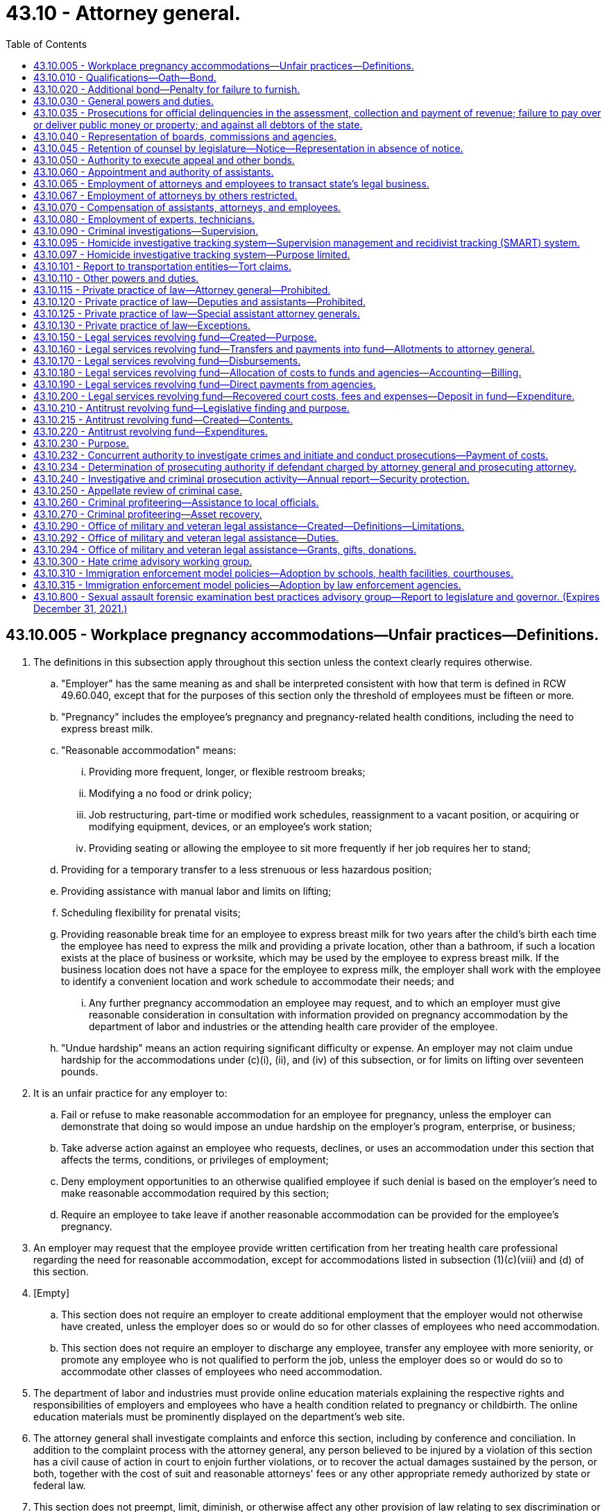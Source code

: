 = 43.10 - Attorney general.
:toc:

== 43.10.005 - Workplace pregnancy accommodations—Unfair practices—Definitions.
. The definitions in this subsection apply throughout this section unless the context clearly requires otherwise.

.. "Employer" has the same meaning as and shall be interpreted consistent with how that term is defined in RCW 49.60.040, except that for the purposes of this section only the threshold of employees must be fifteen or more.

.. "Pregnancy" includes the employee's pregnancy and pregnancy-related health conditions, including the need to express breast milk.

.. "Reasonable accommodation" means:

... Providing more frequent, longer, or flexible restroom breaks;

... Modifying a no food or drink policy;

... Job restructuring, part-time or modified work schedules, reassignment to a vacant position, or acquiring or modifying equipment, devices, or an employee's work station;

... Providing seating or allowing the employee to sit more frequently if her job requires her to stand;

.. Providing for a temporary transfer to a less strenuous or less hazardous position;

.. Providing assistance with manual labor and limits on lifting;

.. Scheduling flexibility for prenatal visits;

.. Providing reasonable break time for an employee to express breast milk for two years after the child's birth each time the employee has need to express the milk and providing a private location, other than a bathroom, if such a location exists at the place of business or worksite, which may be used by the employee to express breast milk. If the business location does not have a space for the employee to express milk, the employer shall work with the employee to identify a convenient location and work schedule to accommodate their needs; and

... Any further pregnancy accommodation an employee may request, and to which an employer must give reasonable consideration in consultation with information provided on pregnancy accommodation by the department of labor and industries or the attending health care provider of the employee.

.. "Undue hardship" means an action requiring significant difficulty or expense. An employer may not claim undue hardship for the accommodations under (c)(i), (ii), and (iv) of this subsection, or for limits on lifting over seventeen pounds.

. It is an unfair practice for any employer to:

.. Fail or refuse to make reasonable accommodation for an employee for pregnancy, unless the employer can demonstrate that doing so would impose an undue hardship on the employer's program, enterprise, or business;

.. Take adverse action against an employee who requests, declines, or uses an accommodation under this section that affects the terms, conditions, or privileges of employment;

.. Deny employment opportunities to an otherwise qualified employee if such denial is based on the employer's need to make reasonable accommodation required by this section;

.. Require an employee to take leave if another reasonable accommodation can be provided for the employee's pregnancy.

. An employer may request that the employee provide written certification from her treating health care professional regarding the need for reasonable accommodation, except for accommodations listed in subsection (1)(c)(viii) and (d) of this section.

. [Empty]
.. This section does not require an employer to create additional employment that the employer would not otherwise have created, unless the employer does so or would do so for other classes of employees who need accommodation.

.. This section does not require an employer to discharge any employee, transfer any employee with more seniority, or promote any employee who is not qualified to perform the job, unless the employer does so or would do so to accommodate other classes of employees who need accommodation.

. The department of labor and industries must provide online education materials explaining the respective rights and responsibilities of employers and employees who have a health condition related to pregnancy or childbirth. The online education materials must be prominently displayed on the department's web site.

. The attorney general shall investigate complaints and enforce this section, including by conference and conciliation. In addition to the complaint process with the attorney general, any person believed to be injured by a violation of this section has a civil cause of action in court to enjoin further violations, or to recover the actual damages sustained by the person, or both, together with the cost of suit and reasonable attorneys' fees or any other appropriate remedy authorized by state or federal law.

. This section does not preempt, limit, diminish, or otherwise affect any other provision of law relating to sex discrimination or pregnancy, or in any way diminish or limit legal protections or coverage for pregnancy, childbirth, or a pregnancy-related health condition.

[ http://lawfilesext.leg.wa.gov/biennium/2019-20/Pdf/Bills/Session%20Laws/House/2266.SL.pdf?cite=2020%20c%20111%20§%201[2020 c 111 § 1]; http://lawfilesext.leg.wa.gov/biennium/2019-20/Pdf/Bills/Session%20Laws/House/1930-S.SL.pdf?cite=2019%20c%20134%20§%201[2019 c 134 § 1]; http://lawfilesext.leg.wa.gov/biennium/2017-18/Pdf/Bills/Session%20Laws/Senate/5835-S.SL.pdf?cite=2017%20c%20294%20§%203[2017 c 294 § 3]; ]

== 43.10.010 - Qualifications—Oath—Bond.
No person shall be eligible to be attorney general unless he or she is a qualified practitioner of the supreme court of this state.

Before entering upon the duties of his or her office, any person elected or appointed attorney general shall take, subscribe, and file the oath of office as required by law; take, subscribe, and file with the secretary of state an oath to comply with the provisions of RCW 43.10.115; and execute and file with the secretary of state, a bond to the state, in the sum of five thousand dollars, with sureties to be approved by the governor, conditioned for the faithful performance of his or her duties and the paying over of all moneys, as provided by law.

[ http://lawfilesext.leg.wa.gov/biennium/2009-10/Pdf/Bills/Session%20Laws/Senate/5038.SL.pdf?cite=2009%20c%20549%20§%205046[2009 c 549 § 5046]; http://leg.wa.gov/CodeReviser/documents/sessionlaw/1973c43.pdf?cite=1973%20c%2043%20§%201[1973 c 43 § 1]; http://leg.wa.gov/CodeReviser/documents/sessionlaw/1965c8.pdf?cite=1965%20c%208%20§%2043.10.010[1965 c 8 § 43.10.010]; 1929 c 92 § 1, part; RRS § 11030, part; prior:  1921 c 119 § 1; http://leg.wa.gov/CodeReviser/Pages/session_laws.aspx?cite=1888%20p%207%20§%204[1888 p 7 § 4]; ]

== 43.10.020 - Additional bond—Penalty for failure to furnish.
If the governor deems any bond filed by the attorney general insufficient, he or she may require an additional bond for any amount not exceeding five thousand dollars.

If any attorney general fails to give such additional bond as required by the governor within twenty days after notice in writing of such requirement, his or her office may be declared vacant by the governor and filled as provided by law.

[ http://lawfilesext.leg.wa.gov/biennium/2009-10/Pdf/Bills/Session%20Laws/Senate/5038.SL.pdf?cite=2009%20c%20549%20§%205047[2009 c 549 § 5047]; http://leg.wa.gov/CodeReviser/documents/sessionlaw/1965c8.pdf?cite=1965%20c%208%20§%2043.10.020[1965 c 8 § 43.10.020]; 1929 c 92 § 1, part; RRS § 11030, part.   1929 c 92 § 2; RRS § 11031; prior:  1921 c 119 § 1; 1888 p 7 §§ 4, 5; ]

== 43.10.030 - General powers and duties.
The attorney general shall:

. Appear for and represent the state before the supreme court or the court of appeals in all cases in which the state is interested;

. Institute and prosecute all actions and proceedings for, or for the use of the state, which may be necessary in the execution of the duties of any state officer;

. Defend all actions and proceedings against any state officer or employee acting in his or her official capacity, in any of the courts of this state or the United States;

. Consult with and advise the several prosecuting attorneys in matters relating to the duties of their office, and when the interests of the state require, he or she shall attend the trial of any person accused of a crime, and assist in the prosecution;

. Consult with and advise the governor, members of the legislature, and other state officers, and when requested, give written opinions upon all constitutional or legal questions relating to the duties of such officers;

. Prepare proper drafts of contracts and other instruments relating to subjects in which the state is interested;

. Give written opinions, when requested by either branch of the legislature, or any committee thereof, upon constitutional or legal questions;

. Enforce the proper application of funds appropriated for the public institutions of the state, and prosecute corporations for failure or refusal to make the reports required by law;

. Keep in proper books a record of all cases prosecuted or defended by him or her, on behalf of the state or its officers, and of all proceedings had in relation thereto, and deliver the same to his or her successor in office;

. Keep books in which he or she shall record all the official opinions given by him or her during his or her term of office, and deliver the same to his or her successor in office;

. Pay into the state treasury all moneys received by him or her for the use of the state.

[ http://lawfilesext.leg.wa.gov/biennium/2009-10/Pdf/Bills/Session%20Laws/Senate/5038.SL.pdf?cite=2009%20c%20549%20§%205048[2009 c 549 § 5048]; http://leg.wa.gov/CodeReviser/documents/sessionlaw/1975c40.pdf?cite=1975%20c%2040%20§%205[1975 c 40 § 5]; http://leg.wa.gov/CodeReviser/documents/sessionlaw/1971c81.pdf?cite=1971%20c%2081%20§%20109[1971 c 81 § 109]; http://leg.wa.gov/CodeReviser/documents/sessionlaw/1965c8.pdf?cite=1965%20c%208%20§%2043.10.030[1965 c 8 § 43.10.030]; http://leg.wa.gov/CodeReviser/documents/sessionlaw/1929c92.pdf?cite=1929%20c%2092%20§%203[1929 c 92 § 3]; RRS § 112.   1929 c 92 § 4; RRS § 11032; prior:  1891 c 55 § 2; http://leg.wa.gov/CodeReviser/Pages/session_laws.aspx?cite=1888%20p%208%20§%206[1888 p 8 § 6]; ]

== 43.10.035 - Prosecutions for official delinquencies in the assessment, collection and payment of revenue; failure to pay over or deliver public money or property; and against all debtors of the state.
Upon receipt of information from the state auditor as provided in *RCW 43.09.050(3) as now or hereafter amended, the attorney general shall direct prosecutions in the name of the state for all official delinquencies in relation to the assessment, collection, and payment of the revenue, against all persons who, by any means, become possessed of public money or property, and fail to pay over or deliver the same, and against all debtors of the state.

[ http://leg.wa.gov/CodeReviser/documents/sessionlaw/1977ex1c144.pdf?cite=1977%20ex.s.%20c%20144%20§%209[1977 ex.s. c 144 § 9]; ]

== 43.10.040 - Representation of boards, commissions and agencies.
The attorney general shall also represent the state and all officials, departments, boards, commissions and agencies of the state in the courts, and before all administrative tribunals or bodies of any nature, in all legal or quasi legal matters, hearings, or proceedings, and advise all officials, departments, boards, commissions, or agencies of the state in all matters involving legal or quasi legal questions, except those declared by law to be the duty of the prosecuting attorney of any county.

[ http://leg.wa.gov/CodeReviser/documents/sessionlaw/1965c8.pdf?cite=1965%20c%208%20§%2043.10.040[1965 c 8 § 43.10.040]; 1941 c 50 § 1, part; Rem. Supp. 1941 § 11034-3, part; ]

== 43.10.045 - Retention of counsel by legislature—Notice—Representation in absence of notice.
The legislature may employ or retain counsel of its own choosing. However, the legislature shall notify the attorney general whenever it makes a decision to use the services of such counsel to represent it or any of its members in a particular judicial or administrative proceeding. With respect to any such proceeding where the legislature has not so notified the attorney general, the attorney general shall represent the legislature until so notified. For purposes of this section, "legislature" means the senate and house of representatives together. The major purposes of this section are to confirm and implement in statute law the constitutional power of the legislative branch to select its own counsel.

[ http://leg.wa.gov/CodeReviser/documents/sessionlaw/1986c323.pdf?cite=1986%20c%20323%20§%201[1986 c 323 § 1]; ]

== 43.10.050 - Authority to execute appeal and other bonds.
The attorney general may execute, on behalf of the state, any appeal or other bond required to be given by the state in any judicial proceeding to which it is a party in any court, and procure sureties thereon.

[ http://leg.wa.gov/CodeReviser/documents/sessionlaw/1965c8.pdf?cite=1965%20c%208%20§%2043.10.050[1965 c 8 § 43.10.050]; http://leg.wa.gov/CodeReviser/documents/sessionlaw/1929c92.pdf?cite=1929%20c%2092%20§%206[1929 c 92 § 6]; RRS § 11034; prior:  1905 c 99 § 1; ]

== 43.10.060 - Appointment and authority of assistants.
The attorney general may appoint necessary assistants who shall have the power to perform any act which the attorney general is authorized by law to perform. Subject to any collective bargaining agreement, assistants shall hold office at the attorney general's pleasure.

[ http://lawfilesext.leg.wa.gov/biennium/2019-20/Pdf/Bills/Session%20Laws/Senate/5297-S.SL.pdf?cite=2019%20c%20145%20§%206[2019 c 145 § 6]; http://lawfilesext.leg.wa.gov/biennium/2009-10/Pdf/Bills/Session%20Laws/Senate/5038.SL.pdf?cite=2009%20c%20549%20§%205049[2009 c 549 § 5049]; http://leg.wa.gov/CodeReviser/documents/sessionlaw/1965c8.pdf?cite=1965%20c%208%20§%2043.10.060[1965 c 8 § 43.10.060]; 1929 c 92 § 7, part; RRS § 11034-1, part; ]

== 43.10.065 - Employment of attorneys and employees to transact state's legal business.
The attorney general may employ or discharge attorneys and employees to transact for the state, its departments, officials, boards, commissions, and agencies, all business of a legal or quasi legal nature, except those declared by law to be the duty of the judge of any court, or the prosecuting attorney of any county.

[ http://leg.wa.gov/CodeReviser/documents/sessionlaw/1965c8.pdf?cite=1965%20c%208%20§%2043.10.065[1965 c 8 § 43.10.065]; 1941 c 50 § 1, part; Rem. Supp. 1941 § 11034-3, part; ]

== 43.10.067 - Employment of attorneys by others restricted.
No officer, director, administrative agency, board, or commission of the state, other than the attorney general, shall employ, appoint or retain in employment any attorney for any administrative body, department, commission, agency, or tribunal or any other person to act as attorney in any legal or quasi legal capacity in the exercise of any of the powers or performance of any of the duties specified by law to be performed by the attorney general, except where it is provided by law to be the duty of the judge of any court or the prosecuting attorney of any county to employ or appoint such persons: PROVIDED, That RCW 43.10.040, and 43.10.065 through 43.10.080 shall not apply to the administration of the commission on judicial conduct, the state law library, the law school of the state university, the administration of the state bar act by the Washington State Bar Association, or the representation of an estate administered by the director of the department of revenue or the director's designee pursuant to chapter 11.28 RCW.

The authority granted by chapter 1.08 RCW, RCW 44.28.065, and 47.01.061 shall not be affected hereby.

[ http://lawfilesext.leg.wa.gov/biennium/1997-98/Pdf/Bills/Session%20Laws/Senate/5426.SL.pdf?cite=1997%20c%2041%20§%209[1997 c 41 § 9]; http://leg.wa.gov/CodeReviser/documents/sessionlaw/1987c364.pdf?cite=1987%20c%20364%20§%201[1987 c 364 § 1]; http://leg.wa.gov/CodeReviser/documents/sessionlaw/1987c186.pdf?cite=1987%20c%20186%20§%207[1987 c 186 § 7]; prior:  1985 c 133 § 2; http://leg.wa.gov/CodeReviser/documents/sessionlaw/1985c7.pdf?cite=1985%20c%207%20§%20108[1985 c 7 § 108]; http://leg.wa.gov/CodeReviser/documents/sessionlaw/1981c268.pdf?cite=1981%20c%20268%20§%201[1981 c 268 § 1]; http://leg.wa.gov/CodeReviser/documents/sessionlaw/1965c8.pdf?cite=1965%20c%208%20§%2043.10.067[1965 c 8 § 43.10.067]; prior:   1941 c 50 § 2; Rem. Supp. 1941 § 11034-4.   1941 c 50 § 4; Rem. Supp. 1941 § 11034-6; ]

== 43.10.070 - Compensation of assistants, attorneys, and employees.
Subject to any collective bargaining agreement, the attorney general shall fix the compensation of all assistants, attorneys, and employees, and in the event they are assigned to any department, board, or commission, such department, board, or commission shall pay the compensation as fixed by the attorney general, not however in excess of the amount made available to the department by law for legal services.

[ http://lawfilesext.leg.wa.gov/biennium/2019-20/Pdf/Bills/Session%20Laws/Senate/5297-S.SL.pdf?cite=2019%20c%20145%20§%205[2019 c 145 § 5]; http://leg.wa.gov/CodeReviser/documents/sessionlaw/1965c8.pdf?cite=1965%20c%208%20§%2043.10.070[1965 c 8 § 43.10.070]; 1941 c 50 § 1, part; Rem. Supp. 1941 § 11034-3, part; ]

== 43.10.080 - Employment of experts, technicians.
The attorney general may employ such skilled experts, scientists, technicians, or other specially qualified persons as he or she deems necessary to aid him or her in the preparation or trial of actions or proceedings.

[ http://lawfilesext.leg.wa.gov/biennium/2009-10/Pdf/Bills/Session%20Laws/Senate/5038.SL.pdf?cite=2009%20c%20549%20§%205050[2009 c 549 § 5050]; http://leg.wa.gov/CodeReviser/documents/sessionlaw/1965c8.pdf?cite=1965%20c%208%20§%2043.10.080[1965 c 8 § 43.10.080]; http://leg.wa.gov/CodeReviser/documents/sessionlaw/1941c50.pdf?cite=1941%20c%2050%20§%203[1941 c 50 § 3]; Rem. Supp. 1941 § 11034-5; ]

== 43.10.090 - Criminal investigations—Supervision.
Upon the written request of the governor, the attorney general shall investigate violations of the criminal laws within this state.

If, after such investigation, the attorney general believes that the criminal laws are improperly enforced in any county, and that the prosecuting attorney of the county has failed or neglected to institute and prosecute violations of such criminal laws, either generally or with regard to a specific offense or class of offenses, the attorney general shall direct the prosecuting attorney to take such action in connection with any prosecution as the attorney general determines to be necessary and proper.

If any prosecuting attorney, after the receipt of such instructions from the attorney general, fails or neglects to comply therewith within a reasonable time, the attorney general may initiate and prosecute such criminal actions as he or she shall determine. In connection therewith, the attorney general shall have the same powers as would otherwise be vested in the prosecuting attorney.

From the time the attorney general has initiated or taken over a criminal prosecution, the prosecuting attorney shall not have power or authority to take any legal steps relating to such prosecution, except as authorized or directed by the attorney general.

[ http://lawfilesext.leg.wa.gov/biennium/2009-10/Pdf/Bills/Session%20Laws/Senate/5038.SL.pdf?cite=2009%20c%20549%20§%205051[2009 c 549 § 5051]; http://leg.wa.gov/CodeReviser/documents/sessionlaw/1965c8.pdf?cite=1965%20c%208%20§%2043.10.090[1965 c 8 § 43.10.090]; http://leg.wa.gov/CodeReviser/documents/sessionlaw/1937c88.pdf?cite=1937%20c%2088%20§%201[1937 c 88 § 1]; RRS § 112-1; ]

== 43.10.095 - Homicide investigative tracking system—Supervision management and recidivist tracking (SMART) system.
. There is created, as a component of the homicide investigative tracking system, a supervision management and recidivist tracking system called the SMART system. The office of the attorney general may contract with any state, local, or private agency necessary for implementation of and training for supervision management and recidivist tracking program partnerships for development and operation of a statewide computer linkage between the attorney general's homicide investigative tracking system, local police departments, and the state department of corrections. Dormant information in the supervision management and recidivist tracking system shall be automatically archived after seven years. The department of corrections shall notify the attorney general when each person is no longer under its supervision.

. As used in this section, unless the context requires otherwise:

.. "Dormant" means there have been no inquiries by the department of corrections or law enforcement with regard to an active supervision case or an active criminal investigation in the past seven years.

.. "Archived" means information which is not in the active database and can only be retrieved for use in an active criminal investigation.

[ http://lawfilesext.leg.wa.gov/biennium/1997-98/Pdf/Bills/Session%20Laws/House/1781-S.SL.pdf?cite=1998%20c%20223%20§%202[1998 c 223 § 2]; ]

== 43.10.097 - Homicide investigative tracking system—Purpose limited.
The homicide investigative tracking system and the supervision management and recidivist tracking system are tools for the administration of criminal justice and these systems may not be used for any other purpose.

[ http://lawfilesext.leg.wa.gov/biennium/1997-98/Pdf/Bills/Session%20Laws/House/1781-S.SL.pdf?cite=1998%20c%20223%20§%203[1998 c 223 § 3]; ]

== 43.10.101 - Report to transportation entities—Tort claims.
The attorney general shall prepare annually a report to the transportation committees of the legislature, the governor, the department of transportation, and the transportation commission comprising a comprehensive summary of all cases involving tort claims against the department of transportation involving highways which were concluded and closed in the previous calendar year. The report shall include for each case closed:

. A summary of the factual background of the case;

. Identification of the attorneys representing the state and the opposing parties;

. A synopsis of the legal theories asserted and the defenses presented;

. Whether the case was tried, settled, or dismissed, and in whose favor;

. The approximate number of attorney hours expended by the state on the case, together with the corresponding dollar amount billed therefore; and

. Such other matters relating to the case as the attorney general deems relevant or appropriate, especially including any comments or recommendations for changes in statute law or agency practice that might effectively reduce the exposure of the state to such tort claims.

[ http://lawfilesext.leg.wa.gov/biennium/2005-06/Pdf/Bills/Session%20Laws/Senate/6800-S.SL.pdf?cite=2006%20c%20334%20§%2014[2006 c 334 § 14]; http://lawfilesext.leg.wa.gov/biennium/2005-06/Pdf/Bills/Session%20Laws/Senate/5513.SL.pdf?cite=2005%20c%20319%20§%20104[2005 c 319 § 104]; http://lawfilesext.leg.wa.gov/biennium/1995-96/Pdf/Bills/Session%20Laws/House/2080-S.SL.pdf?cite=1995%202nd%20sp.s.%20c%2014%20§%20527[1995 2nd sp.s. c 14 § 527]; ]

== 43.10.110 - Other powers and duties.
The attorney general shall have the power and it shall be his or her duty to perform any other duties that are, or may from time to time be required of him or her by law.

[ http://lawfilesext.leg.wa.gov/biennium/2009-10/Pdf/Bills/Session%20Laws/Senate/5038.SL.pdf?cite=2009%20c%20549%20§%205052[2009 c 549 § 5052]; http://leg.wa.gov/CodeReviser/documents/sessionlaw/1965c8.pdf?cite=1965%20c%208%20§%2043.10.110[1965 c 8 § 43.10.110]; http://leg.wa.gov/CodeReviser/documents/sessionlaw/1929c92.pdf?cite=1929%20c%2092%20§%208[1929 c 92 § 8]; RRS § 11034-2; ]

== 43.10.115 - Private practice of law—Attorney general—Prohibited.
The attorney general shall not practice law for remuneration in his or her private capacity:

. As an attorney in any court of this state during his or her continuance in office; or

. As adviser or advocate for any person who may wish to become his or her client.

[ http://lawfilesext.leg.wa.gov/biennium/2009-10/Pdf/Bills/Session%20Laws/Senate/5038.SL.pdf?cite=2009%20c%20549%20§%205053[2009 c 549 § 5053]; http://leg.wa.gov/CodeReviser/documents/sessionlaw/1973c43.pdf?cite=1973%20c%2043%20§%202[1973 c 43 § 2]; ]

== 43.10.120 - Private practice of law—Deputies and assistants—Prohibited.
No full time deputy or assistant attorney general shall practice law for remuneration in his or her private capacity:

. As an attorney in any court of this state during his or her continuance in office; or

. As adviser or advocate for any person who may wish to become his or her client.

[ http://lawfilesext.leg.wa.gov/biennium/2009-10/Pdf/Bills/Session%20Laws/Senate/5038.SL.pdf?cite=2009%20c%20549%20§%205054[2009 c 549 § 5054]; http://leg.wa.gov/CodeReviser/documents/sessionlaw/1973c43.pdf?cite=1973%20c%2043%20§%203[1973 c 43 § 3]; ]

== 43.10.125 - Private practice of law—Special assistant attorney generals.
Special assistant attorney generals [attorneys general] employed on less than a full time basis to transact business of a legal or quasi legal nature for the state, such assistants and attorneys may practice law in their private capacity as attorney.

[ http://leg.wa.gov/CodeReviser/documents/sessionlaw/1973c43.pdf?cite=1973%20c%2043%20§%204[1973 c 43 § 4]; ]

== 43.10.130 - Private practice of law—Exceptions.
None of the provisions of RCW 43.10.010 and 43.10.115 through 43.10.125 shall be construed as prohibiting the attorney general or any of his or her full time deputies or assistants from:

. Performing legal services for himself or herself or his or her immediate family; or

. Performing legal services of a charitable nature.

[ http://lawfilesext.leg.wa.gov/biennium/2009-10/Pdf/Bills/Session%20Laws/Senate/5038.SL.pdf?cite=2009%20c%20549%20§%205055[2009 c 549 § 5055]; http://leg.wa.gov/CodeReviser/documents/sessionlaw/1973c43.pdf?cite=1973%20c%2043%20§%205[1973 c 43 § 5]; ]

== 43.10.150 - Legal services revolving fund—Created—Purpose.
A legal services revolving fund is hereby created in the state treasury for the purpose of a centralized funding, accounting, and distribution of the actual costs of the legal services provided to agencies of the state government by the attorney general. During the 2013-2015 fiscal biennium, the legislature may transfer from the legal services revolving account to the state general fund such amounts as reflect the excess fund balance of the account.

[ http://lawfilesext.leg.wa.gov/biennium/2013-14/Pdf/Bills/Session%20Laws/Senate/5034-S.SL.pdf?cite=2013%202nd%20sp.s.%20c%204%20§%20975[2013 2nd sp.s. c 4 § 975]; http://leg.wa.gov/CodeReviser/documents/sessionlaw/1974ex1c146.pdf?cite=1974%20ex.s.%20c%20146%20§%201[1974 ex.s. c 146 § 1]; http://leg.wa.gov/CodeReviser/documents/sessionlaw/1971ex1c71.pdf?cite=1971%20ex.s.%20c%2071%20§%201[1971 ex.s. c 71 § 1]; ]

== 43.10.160 - Legal services revolving fund—Transfers and payments into fund—Allotments to attorney general.
The amounts to be disbursed from the legal services revolving fund from time to time shall be transferred thereto by the state treasurer from funds appropriated to any and all agencies for legal services or administrative expenses on a quarterly basis. Agencies operating in whole or in part from nonappropriated funds shall pay into the legal services revolving fund such funds as will fully reimburse funds appropriated to the attorney general for any legal services provided activities financed by nonappropriated funds.

The director of financial management shall allot all such funds to the attorney general for the operation of his or her office, pursuant to appropriation, in the same manner as appropriated funds are allocated to other agencies headed by elected officers under chapter 43.88 RCW.

[ http://lawfilesext.leg.wa.gov/biennium/2009-10/Pdf/Bills/Session%20Laws/Senate/5038.SL.pdf?cite=2009%20c%20549%20§%205056[2009 c 549 § 5056]; http://leg.wa.gov/CodeReviser/documents/sessionlaw/1979c151.pdf?cite=1979%20c%20151%20§%2094[1979 c 151 § 94]; http://leg.wa.gov/CodeReviser/documents/sessionlaw/1974ex1c146.pdf?cite=1974%20ex.s.%20c%20146%20§%202[1974 ex.s. c 146 § 2]; http://leg.wa.gov/CodeReviser/documents/sessionlaw/1971ex1c71.pdf?cite=1971%20ex.s.%20c%2071%20§%202[1971 ex.s. c 71 § 2]; ]

== 43.10.170 - Legal services revolving fund—Disbursements.
Disbursements from the legal services revolving fund shall be pursuant to vouchers executed by the attorney general or his or her designee in accordance with the provisions of RCW 43.88.160.

[ http://lawfilesext.leg.wa.gov/biennium/2009-10/Pdf/Bills/Session%20Laws/Senate/5038.SL.pdf?cite=2009%20c%20549%20§%205057[2009 c 549 § 5057]; http://leg.wa.gov/CodeReviser/documents/sessionlaw/1971ex1c71.pdf?cite=1971%20ex.s.%20c%2071%20§%203[1971 ex.s. c 71 § 3]; ]

== 43.10.180 - Legal services revolving fund—Allocation of costs to funds and agencies—Accounting—Billing.
. The attorney general shall keep such records as are necessary to facilitate proper allocation of costs to funds and agencies served and the director of financial management shall prescribe appropriate accounting procedures to accurately allocate costs to funds and agencies served. Billings shall be adjusted in line with actual costs incurred at intervals not to exceed six months.

. During the 2009-2011 fiscal biennium, all expenses for administration of the office of the attorney general shall be allocated to and paid from the legal services revolving fund in accordance with accounting procedures prescribed by the director of financial management.

[ http://lawfilesext.leg.wa.gov/biennium/2009-10/Pdf/Bills/Session%20Laws/House/1244-S.SL.pdf?cite=2009%20c%20564%20§%20930[2009 c 564 § 930]; http://lawfilesext.leg.wa.gov/biennium/2007-08/Pdf/Bills/Session%20Laws/House/1128-S.SL.pdf?cite=2007%20c%20522%20§%20951[2007 c 522 § 951]; http://lawfilesext.leg.wa.gov/biennium/2005-06/Pdf/Bills/Session%20Laws/Senate/6090-S.SL.pdf?cite=2005%20c%20518%20§%20927[2005 c 518 § 927]; http://lawfilesext.leg.wa.gov/biennium/2003-04/Pdf/Bills/Session%20Laws/Senate/5404-S.SL.pdf?cite=2003%201st%20sp.s.%20c%2025%20§%20917[2003 1st sp.s. c 25 § 917]; http://leg.wa.gov/CodeReviser/documents/sessionlaw/1979c151.pdf?cite=1979%20c%20151%20§%2095[1979 c 151 § 95]; http://leg.wa.gov/CodeReviser/documents/sessionlaw/1974ex1c146.pdf?cite=1974%20ex.s.%20c%20146%20§%203[1974 ex.s. c 146 § 3]; http://leg.wa.gov/CodeReviser/documents/sessionlaw/1971ex1c71.pdf?cite=1971%20ex.s.%20c%2071%20§%204[1971 ex.s. c 71 § 4]; ]

== 43.10.190 - Legal services revolving fund—Direct payments from agencies.
In cases where there are unanticipated demands for legal services or where there are insufficient funds on hand or available for payment through the legal services revolving fund or in other cases of necessity, the attorney general may request payment for legal services directly from agencies for whom the services are performed to the extent that revenues or other funds are available. Upon approval by the director of financial management the agency shall make the requested payment. The payment may be made on either an advance or reimbursable basis as approved by the director of financial management.

[ http://leg.wa.gov/CodeReviser/documents/sessionlaw/1979c151.pdf?cite=1979%20c%20151%20§%2096[1979 c 151 § 96]; http://leg.wa.gov/CodeReviser/documents/sessionlaw/1971ex1c71.pdf?cite=1971%20ex.s.%20c%2071%20§%205[1971 ex.s. c 71 § 5]; ]

== 43.10.200 - Legal services revolving fund—Recovered court costs, fees and expenses—Deposit in fund—Expenditure.
Court costs, attorneys' fees, and other expenses recovered by the attorney general shall be deposited in the legal services revolving fund and shall be considered as returned loans of materials supplied or services rendered. Such amounts may be expended in the same manner and under the same conditions and restrictions as set forth in section 11, chapter 282, Laws of 1969 ex. sess.

[ http://leg.wa.gov/CodeReviser/documents/sessionlaw/1971ex1c71.pdf?cite=1971%20ex.s.%20c%2071%20§%206[1971 ex.s. c 71 § 6]; ]

== 43.10.210 - Antitrust revolving fund—Legislative finding and purpose.
The legislature having found that antitrust laws and the enforcement thereof are necessary for the protection of consumers and businesses, and further that the creation of an antitrust revolving fund provides a reasonable means of funding antitrust actions by the attorney general, and that the existence of such a fund increases the possibility of obtaining funding from other sources, now therefore creates the antitrust revolving fund.

[ http://leg.wa.gov/CodeReviser/documents/sessionlaw/1974ex1c162.pdf?cite=1974%20ex.s.%20c%20162%20§%201[1974 ex.s. c 162 § 1]; ]

== 43.10.215 - Antitrust revolving fund—Created—Contents.
There is hereby created the antitrust revolving fund in the custody of the state treasurer which shall consist of: Funds appropriated to the revolving fund, funds transferred to the revolving fund pursuant to a court order or judgment in an antitrust action; gifts or grants made to the revolving fund; and funds awarded to the state or any agency thereof for the recovery of costs and attorney fees in an antitrust action: PROVIDED HOWEVER, That to the extent that such costs constitute reimbursement for expenses directly paid from constitutionally dedicated funds, such recoveries shall be transferred to the constitutionally dedicated fund.

[ http://leg.wa.gov/CodeReviser/documents/sessionlaw/1974ex1c162.pdf?cite=1974%20ex.s.%20c%20162%20§%202[1974 ex.s. c 162 § 2]; ]

== 43.10.220 - Antitrust revolving fund—Expenditures.
The attorney general is authorized to expend from the antitrust revolving fund, created by RCW 43.10.210 through 43.10.220, such funds as are necessary for the payment of costs, expenses and charges incurred in the preparation, institution and maintenance of antitrust actions under the state and federal antitrust acts. During the 2015-2017 fiscal biennium, the attorney general may expend from the antitrust revolving fund for the purposes of the consumer protection activities of the office.

[ http://lawfilesext.leg.wa.gov/biennium/2015-16/Pdf/Bills/Session%20Laws/House/2376-S.SL.pdf?cite=2016%20sp.s.%20c%2036%20§%20926[2016 sp.s. c 36 § 926]; http://lawfilesext.leg.wa.gov/biennium/2001-02/Pdf/Bills/Session%20Laws/Senate/6387-S.SL.pdf?cite=2002%20c%20371%20§%20907[2002 c 371 § 907]; http://lawfilesext.leg.wa.gov/biennium/1999-00/Pdf/Bills/Session%20Laws/Senate/5180-S.SL.pdf?cite=1999%20c%20309%20§%20916[1999 c 309 § 916]; http://leg.wa.gov/CodeReviser/documents/sessionlaw/1974ex1c162.pdf?cite=1974%20ex.s.%20c%20162%20§%203[1974 ex.s. c 162 § 3]; ]

== 43.10.230 - Purpose.
The purpose of RCW 43.10.232 is to grant authority to the attorney general concurrent with the county prosecuting attorneys to investigate and prosecute crimes. The purpose of *RCW 43.10.234 is to insure access by the attorney general to the procedural powers of the various prosecuting attorneys in exercising criminal prosecutorial authority granted in RCW 43.10.232 or otherwise granted by the legislature.

[ http://leg.wa.gov/CodeReviser/documents/sessionlaw/1981c335.pdf?cite=1981%20c%20335%20§%201[1981 c 335 § 1]; ]

== 43.10.232 - Concurrent authority to investigate crimes and initiate and conduct prosecutions—Payment of costs.
. The attorney general shall have concurrent authority and power with the prosecuting attorneys to investigate crimes and initiate and conduct prosecutions upon the request of or with the concurrence of any of the following:

.. The county prosecuting attorney of the jurisdiction in which the offense has occurred;

.. The governor of the state of Washington; or

.. A majority of the committee charged with the oversight of the organized crime intelligence unit.

. Such request or concurrence shall be communicated in writing to the attorney general.

. Prior to any prosecution by the attorney general under this section, the attorney general and the county in which the offense occurred shall reach an agreement regarding the payment of all costs, including expert witness fees, and defense attorneys' fees associated with any such prosecution.

[ http://leg.wa.gov/CodeReviser/documents/sessionlaw/1986c257.pdf?cite=1986%20c%20257%20§%2016[1986 c 257 § 16]; http://leg.wa.gov/CodeReviser/documents/sessionlaw/1981c335.pdf?cite=1981%20c%20335%20§%202[1981 c 335 § 2]; ]

== 43.10.234 - Determination of prosecuting authority if defendant charged by attorney general and prosecuting attorney.
If both a prosecuting attorney and the attorney general file an information or indictment charging a defendant with substantially the same offense(s), the court shall, upon motion of either the prosecuting attorney or the attorney general:

. Determine whose prosecution of the case will best promote the interests of justice and enter an order designating that person as the prosecuting authority in the case; and

. Enter an order dismissing the information or indictment filed by the person who was not designated the prosecuting authority.

[ http://leg.wa.gov/CodeReviser/documents/sessionlaw/1981c335.pdf?cite=1981%20c%20335%20§%203[1981 c 335 § 3]; ]

== 43.10.240 - Investigative and criminal prosecution activity—Annual report—Security protection.
The attorney general shall annually report to the chief of the Washington state patrol a summary of the attorney general's investigative and criminal prosecution activity conducted pursuant to this chapter. Except to the extent the summary describes information that is a matter of public record, the information made available to the chief of the Washington state patrol shall be given all necessary security protection in accordance with the terms and provisions of applicable laws and rules and shall not be revealed or divulged publicly or privately.

[ http://lawfilesext.leg.wa.gov/biennium/2009-10/Pdf/Bills/Session%20Laws/Senate/5995.SL.pdf?cite=2009%20c%20560%20§%2026[2009 c 560 § 26]; http://leg.wa.gov/CodeReviser/documents/sessionlaw/1985c251.pdf?cite=1985%20c%20251%20§%201[1985 c 251 § 1]; ]

== 43.10.250 - Appellate review of criminal case.
Upon request of a prosecuting attorney, the attorney general may assume responsibility for the appellate review of a criminal case or assist the prosecuting attorney in the appellate review if the attorney general finds that the case involves fundamental issues affecting the public interest and the administration of criminal justice in this state.

[ http://leg.wa.gov/CodeReviser/documents/sessionlaw/1985c251.pdf?cite=1985%20c%20251%20§%202[1985 c 251 § 2]; ]

== 43.10.260 - Criminal profiteering—Assistance to local officials.
The attorney general may: (1) Assist local law enforcement officials in the development of cases arising under the criminal profiteering laws with special emphasis on narcotics related cases; (2) assist local prosecutors in the litigation of criminal profiteering or drug asset forfeiture cases, or, at the request of a prosecutor's office, litigate such cases on its behalf; and (3) conduct seminars and training sessions on prosecution of criminal profiteering cases and drug asset forfeiture cases.

[ http://lawfilesext.leg.wa.gov/biennium/1991-92/Pdf/Bills/Session%20Laws/Senate/5882-S2.SL.pdf?cite=1991%20c%20345%20§%202[1991 c 345 § 2]; ]

== 43.10.270 - Criminal profiteering—Asset recovery.
All assets recovered pursuant to RCW 43.10.260 shall be distributed in the following manner: (1) For drug asset forfeitures, pursuant to the provisions of RCW 69.50.505; and (2) for criminal profiteering cases, pursuant to the provisions of RCW 9A.82.100.

[ http://lawfilesext.leg.wa.gov/biennium/1991-92/Pdf/Bills/Session%20Laws/Senate/5882-S2.SL.pdf?cite=1991%20c%20345%20§%203[1991 c 345 § 3]; ]

== 43.10.290 - Office of military and veteran legal assistance—Created—Definitions—Limitations.
. Subject to the availability of amounts appropriated for this specific purpose, there is hereby created an office of military and veteran legal assistance within the office of the attorney general for the purpose of promoting and facilitating civil legal assistance programs, pro bono services, and self-help services for military service members, veterans, and their family members domiciled or stationed in Washington state.

. For the purposes of this section and RCW 43.10.292 and 43.10.294, the following definitions apply:

.. The term "service member" means an active or reserve member in any branch of the armed forces of the United States, including the national guard, coast guard, and armed forces reserves.

.. The term "veteran" has the same meaning as defined in RCW 41.04.005 and 41.04.007.

.. The term "family member" means the spouse or domestic partner, surviving spouse, surviving domestic partner, and dependent minor children under twenty-one years of age of a living or deceased service member or veteran for whom the service member or veteran provided at least one-half of that person's support in the previous one hundred eighty days before seeking assistance of the programs and services authorized by this chapter.

. The attorney general may not directly provide legal assistance, advice, or representation in any context, unless otherwise authorized by law, and the attorney general may not provide legal assistance programs, pro bono services, or self-help services to a service member, veteran, or family member being criminally prosecuted.

[ http://lawfilesext.leg.wa.gov/biennium/2017-18/Pdf/Bills/Session%20Laws/House/1055-S.SL.pdf?cite=2017%20c%20163%20§%201[2017 c 163 § 1]; ]

== 43.10.292 - Office of military and veteran legal assistance—Duties.
The office of military and veteran legal assistance shall:

. Recruit and train volunteer attorneys and identify service programs willing to perform pro bono services for service members, veterans, and their family members, and create and maintain a registry of the same;

. Assess and assign requests for pro bono services to volunteer attorneys and service programs registered with the office; and

. Establish an advisory committee that will include, among others, representatives from legal assistance offices on military installations, the office of civil legal aid, the Washington state bar association's legal assistance to military personnel section, the Washington state veterans bar association, relevant office of military service and support organizations, and organizations involved in coordinating, supporting, and delivering civil legal aid and pro bono legal services in Washington state. The committee shall provide advice and assistance regarding program design, operation, volunteer recruitment and support strategies, service delivery objectives and priorities, and funding.

[ http://lawfilesext.leg.wa.gov/biennium/2017-18/Pdf/Bills/Session%20Laws/House/1055-S.SL.pdf?cite=2017%20c%20163%20§%202[2017 c 163 § 2]; ]

== 43.10.294 - Office of military and veteran legal assistance—Grants, gifts, donations.
The attorney general may apply for and receive grants, gifts, donations, bequests, or other contributions to help support and to be used exclusively for the operations of the office of military and veteran legal assistance.

[ http://lawfilesext.leg.wa.gov/biennium/2017-18/Pdf/Bills/Session%20Laws/House/1055-S.SL.pdf?cite=2017%20c%20163%20§%203[2017 c 163 § 3]; ]

== 43.10.300 - Hate crime advisory working group.
. The office of the attorney general must, by September 1, 2019, coordinate and convene a multidisciplinary hate crime advisory working group for the purpose of developing strategies toward raising awareness of and appropriate responses to hate crime offenses and hate incidents. The working group must undertake its work with a view towards restorative justice.

. The group's membership must include:

.. Four legislators, one appointed by each of the two largest caucuses of the senate and one appointed by each of the two largest caucuses of the house of representatives;

.. Six members appointed by the governor from organizations representing groups protected under RCW 9A.36.080;

.. One member appointed by the governor representing law enforcement;

.. One member appointed by the governor representing prosecutors;

.. One member appointed by the governor that is from a local organization with national expertise legislating against, tracking, and responding to hate crimes and hate incidents;

.. One member appointed by the governor representing K-12 educators; and

.. One member representing the attorney general's office.

. The work [working] group must develop recommended best practices for:

.. Preventing hate crimes and hate incidents, especially those occurring in public K-12 schools and in the workplace, through public awareness and antibias campaigns;

.. Increasing identification and reporting of hate crimes and hate incidents, including recommendations for standardization of data collection and reporting;

.. Strengthening law enforcement, prosecutorial, and public K-12 school responses to hate crime offenses and hate incidents through enhanced training and other measures; and

.. Supporting victims of hate crime offenses and hate incidents, and in particular, ways of strengthening law enforcement, health care, and educational collaboration with, and victim connection to, community advocacy and support organizations.

. The working group is encouraged to solicit participation and feedback from nonmember groups and individuals with relevant experience, as needed.

. The working group must hold at least four meetings. By July 1, 2020, the office of the attorney general must report the working group's recommendations to the governor and the legislature, in compliance with RCW 43.01.036.

[ http://lawfilesext.leg.wa.gov/biennium/2019-20/Pdf/Bills/Session%20Laws/House/1732-S.SL.pdf?cite=2019%20c%20271%20§%204[2019 c 271 § 4]; ]

== 43.10.310 - Immigration enforcement model policies—Adoption by schools, health facilities, courthouses.
. The attorney general, in consultation with appropriate stakeholders, must publish model policies within twelve months after May 21, 2019, for limiting immigration enforcement to the fullest extent possible consistent with federal and state law at public schools, health facilities operated by the state or a political subdivision of the state, courthouses, and shelters, to ensure they remain safe and accessible to all Washington residents, regardless of immigration or citizenship status.

. All public schools, health facilities either operated by the state or a political subdivision of the state, and courthouses must:

.. Adopt necessary changes to policies consistent with the model policy; or

.. Notify the attorney general that the agency is not adopting the changes to its policies consistent with the model policy, state the reasons that the agency is not adopting the changes, and provide the attorney general with a copy of the agency's policies.

. All other organizations and entities that provide services related to physical or mental health and wellness, education, or access to justice, are encouraged to adopt the model policy.

. Implementation of any policy under this section must be in accordance with state and federal law; policies, grants, waivers, or other requirements necessary to maintain funding; or other agreements related to the operation and functions of the organization, including databases within the organization.

. The definitions in RCW 43.17.420 apply to this section.

[ http://lawfilesext.leg.wa.gov/biennium/2019-20/Pdf/Bills/Session%20Laws/Senate/5497-S2.SL.pdf?cite=2019%20c%20440%20§%204[2019 c 440 § 4]; ]

== 43.10.315 - Immigration enforcement model policies—Adoption by law enforcement agencies.
To ensure state and law enforcement agencies are able to foster the community trust necessary to maintain public safety, within twelve months of May 21, 2019, the attorney general must, in consultation with appropriate stakeholders, publish model policies, guidance, and training recommendations consistent with chapter 440, Laws of 2019 and state and local law, aimed at ensuring that state and local law enforcement duties are carried out in a manner that limits, to the fullest extent practicable and consistent with federal and state law, engagement with federal immigration authorities for the purpose of immigration enforcement. All state and local law enforcement agencies must either:

. Adopt policies consistent with that guidance; or

. Notify the attorney general that the agency is not adopting the guidance and model policies, state the reasons that the agency is not adopting the model policies and guidance, and provide the attorney general with a copy of the agency's policies to ensure compliance with chapter 440, Laws of 2019.

[ http://lawfilesext.leg.wa.gov/biennium/2019-20/Pdf/Bills/Session%20Laws/Senate/5497-S2.SL.pdf?cite=2019%20c%20440%20§%207[2019 c 440 § 7]; ]

== 43.10.800 - Sexual assault forensic examination best practices advisory group—Report to legislature and governor. (Expires December 31, 2021.)
. [Empty]
.. The sexual assault forensic examination best practices advisory group is established within the office of the attorney general for the purpose of reviewing best practice models for managing all aspects of sexual assault investigations and for reducing the number of untested sexual assault kits in Washington state.

... The caucus leaders from the senate shall appoint one member from each of the two largest caucuses of the senate.

... The caucus leaders from the house of representatives shall appoint one member from each of the two largest caucuses of the house of representatives.

... The attorney general, in consultation with the legislative members of the advisory group, shall appoint:

(A) One member representing each of the following:

(I) The Washington state patrol;

(II) The Washington association of sheriffs and police chiefs;

(III) The Washington association of prosecuting attorneys;

(IV) The Washington defender association or the Washington association of criminal defense lawyers;

(V) The Washington association of cities;

(VI) The Washington association of county officials;

(VII) The Washington coalition of sexual assault programs;

(VIII) The office of crime victims advocacy;

(IX) The Washington state hospital association;

(X) The office of the attorney general; and

(XI) A sexual assault nurse examiner; and

(B) Two members representing survivors of sexual assault.

.. The appointed membership of the joint legislative task force on sexual assault forensic examination best practices transfers to the advisory group administered by the office of the attorney general pursuant to this section. However, the prior cochairs of the joint legislative task force on sexual assault forensic examination best practices may recommend that the attorney general replace appointees who were inactive or otherwise absent from previous meetings.

. The duties of the advisory group include, but are not limited to:

.. Researching and determining the number of untested sexual assault kits in Washington state;

.. Researching the locations where the untested sexual assault kits are stored;

.. Researching, reviewing, and making recommendations regarding legislative policy options for reducing the number of untested sexual assault kits;

.. Researching the best practice models both in state and from other states for collaborative responses to victims of sexual assault from the point the sexual assault kit is collected to the conclusion of the investigation and prosecution of a case, and providing recommendations regarding any existing gaps in Washington and resources that may be necessary to address those gaps;

.. Researching, identifying, and making recommendations for securing nonstate funding for testing the sexual assault kits, and reporting on progress made toward securing such funding;

.. Prior to the end of the moratorium under *RCW 70.125.101, developing policies and submitting recommendations on the storage, retention, and destruction of unreported sexual assault kits as well as protocols for engaging with survivors associated with unreported sexual assault kits;

.. Monitoring implementation of state and federal legislative changes;

.. Collaborating with the legislature, state agencies, medical facilities, and local governments to implement reforms pursuant to federal grant requirements; and

.. Making recommendations for institutional reforms necessary to prevent sexual assault and improve the experiences of sexual assault survivors in the criminal justice system.

. The office of the attorney general shall administer and provide staff support to the advisory group.

. Legislative members of the advisory group must be reimbursed for travel expenses in accordance with RCW 44.04.120. Nonlegislative members, except those representing an employer or organization, are entitled to be reimbursed for travel expenses in accordance with RCW 43.03.050 and 43.03.060.

. The advisory group must meet no less than twice annually.

. The advisory group shall report its findings and recommendations to the appropriate committees of the legislature and the governor by December 1st of each year.

. This section expires December 31, 2021.

[ http://lawfilesext.leg.wa.gov/biennium/2019-20/Pdf/Bills/Session%20Laws/House/1166-S2.SL.pdf?cite=2019%20c%2093%20§%201[2019 c 93 § 1]; http://lawfilesext.leg.wa.gov/biennium/2017-18/Pdf/Bills/Session%20Laws/Senate/6032-S.SL.pdf?cite=2018%20c%20299%20§%20921[2018 c 299 § 921]; http://lawfilesext.leg.wa.gov/biennium/2017-18/Pdf/Bills/Session%20Laws/House/1109-S.SL.pdf?cite=2017%20c%20290%20§%202[2017 c 290 § 2]; http://lawfilesext.leg.wa.gov/biennium/2015-16/Pdf/Bills/Session%20Laws/House/1068-S.SL.pdf?cite=2015%20c%20247%20§%202[2015 c 247 § 2]; ]

